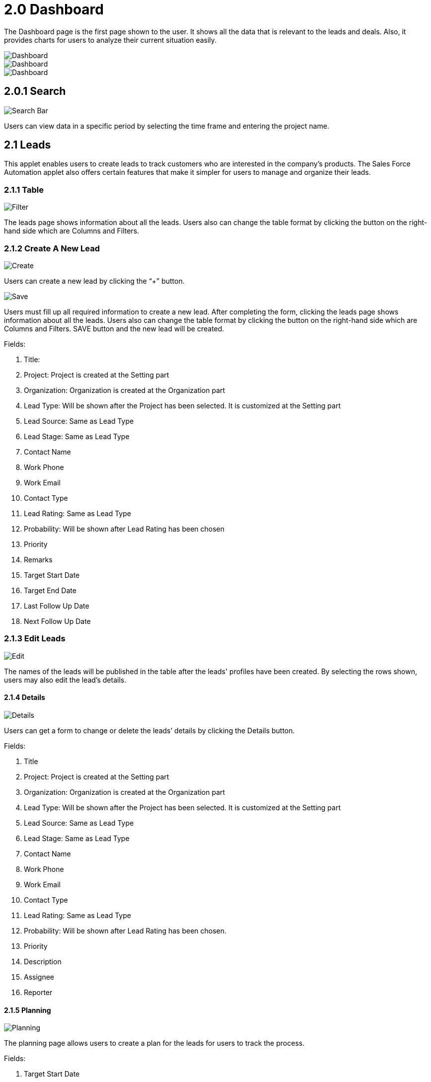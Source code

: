 [#h3_sales-force-automation-applet_dashboard]
= 2.0 Dashboard

The Dashboard page is the first page shown to the user. It shows all the data that is relevant to the leads and deals. Also, it provides charts for users to analyze their current situation easily. 

image::dashboard-main-1.png[Dashboard, align = "center"]

image::dashboard-main-2.png[Dashboard, align = "center"]

image::dashboard-main-3.png[Dashboard, align = "center"]

== 2.0.1 Search

image::dashboard-searchbar.png[Search Bar, align = "center"]

Users can view data in a specific period by selecting the time frame and entering the project name.

== 2.1 Leads

This applet enables users to create leads to track customers who are interested in the company's products. The Sales Force Automation applet also offers certain features that make it simpler for users to manage and organize their leads.

=== 2.1.1 Table

image::lead-filter.png[Filter, align = "center"]

The leads page shows information about all the leads. Users also can change the table format by clicking the button on the right-hand side which are Columns and Filters.

=== 2.1.2 Create A New Lead

image::lead-create.png[Create, align = "center"]

Users can create a new lead by clicking the “+” button.

image::lead-save.png[Save, align = "center"]

Users must fill up all required information to create a new lead. After completing the form, clicking the leads page shows information about all the leads. Users also can change the table format by clicking the button on the right-hand side which are Columns and Filters. SAVE button and the new lead will be created. 

Fields:

1. Title: 
2. Project: Project is created at the Setting part
3. Organization: Organization is created at the Organization part
4. Lead Type: Will be shown after the Project has been selected. It is customized at the Setting part
5. Lead Source: Same as Lead Type
6. Lead Stage: Same as Lead Type
7. Contact Name
8. Work Phone
9. Work Email
10. Contact Type
11. Lead Rating: Same as Lead Type
12. Probability: Will be shown after Lead Rating has been chosen
13. Priority
14. Remarks
15. Target Start Date
16. Target End Date
17. Last Follow Up Date
18. Next Follow Up Date

=== 2.1.3 Edit Leads

image::lead-edit.png[Edit, align = "center"]

The names of the leads will be published in the table after the leads' profiles have been created. By selecting the rows shown, users may also edit the lead's details.

==== 2.1.4 Details

image::lead-detail.png[Details, align = "center"]

Users can get a form to change or delete the leads’ details by clicking the Details button.

Fields:

1. Title
2. Project: Project is created at the Setting part
3. Organization: Organization is created at the Organization part
4. Lead Type: Will be shown after the Project has been selected. It is customized at the Setting part
5. Lead Source: Same as Lead Type
6. Lead Stage: Same as Lead Type
7. Contact Name
8. Work Phone
9. Work Email
10. Contact Type
11. Lead Rating: Same as Lead Type
12. Probability: Will be shown after Lead Rating has been chosen.
13. Priority
14. Description
15. Assignee
16. Reporter

==== 2.1.5 Planning

image::lead-planning.png[Planning, align = "center"]

The planning page allows users to create a plan for the leads for users to track the process. 

Fields:

1. Target Start Date
2. Target End Date
3. Last Follow Up Date
4. Next Follow Up Date

==== 2.1.6 Qualification

image::lead-qualification.png[Qualification, align = "center"]

On the qualification page, there are questionnaires allowing users to choose.

image::lead-qualification-questionnaires.png[Questionnaires, align = "center"]

The user can open the questionnaires selecting the desired question on the Criteria Listing main page. 

image::lead-qualification-save.png[Save, align = "center"]

Please press the SAVE button after entering the information to save it all.

Note: All the questionnaires are made at the setting tab.

==== 2.1.7 Contacts

image::lead-contact-main.png[Main, align = "center"]

The Contacts page shows all the main contacts and their details.

image::lead-contact-create.png[Create, align = "center"]

Users can add a new supplement contact by clicking the “+” button.

image::lead-contact-add.png[Add, align = "center"]

After all information has been filled, please click Add button, the supplement contact detail will be saved under the primary contact. This page also allows users to edit current contact information. 

Noted: On the Lead tab, only the name of the primary contact will be shown.

Fields:

1. First Name
2. Last Name
3. ID No
4. Phone
5. Email
6. Description

==== 2.1.8 Attachment

image::lead-attachment-create.png[Create, align = "center"]

Users can add attachments for the leads on the attachments tab by clicking the "+" button.

image::lead-attachment-choose.png[Choose, align = "center"]

The left page is the current attachment, and users can upload new attachments by clicking the “Choose  Attachment” button.

image::lead-attachment-upload.png[Upload, align = "center"]

After choosing the attachment, the user needs to click the Upload button to save the attachment. 

Note: There is no limitation to the attachment type.

==== 2.1.9 Events

image::lead-event-log.png[Event Log, align = "center"]

The events tab shows all the user activities. This recording cannot be changed or deleted.

==== 2.1.10 Lead-To-Deal

image::lead-to-deal.png[Lead To Deal, align = "center"]

Users can convert leads to deals by using the Lead-To-Deal page. After filling in the Assignee and Reporter, click the Convert Lead To Deal button to change the lead to deal.    

Fields:

1. Assignee: Choosing from the drop-down list.
2. Reporter:  Choosing from the drop-down list.

== 2.3 Deals

The customer who has already subscribed to the service is the deal, and the applet enables the user to record the offer's details. The deal component also offers tools that consumers may utilize to keep track of and organize their deals.

=== 2.3.1 Table

image::deals-filter.png[Filter, align = "center"]

The deals page shows information about all the deals. 

=== 2.3.2 Create A New Deal

image::deals-create.png[Create, align = "center"]

By using the "+" icon, users can add a new deal.

image::deals-save.png[Save, align = "center"]

Fill up all the necessary details and click the CREATE button, then the deal will be created and shown on the main table. 

Field (Details)：

1. Title
2. Project: Project is created at the Setting part
3. Organization: Organization is created at the Organization part
4. Deal Type: Will be shown after the Project has been selected. Customize at the Setting part
5. Deal Source: Same as Deal Type
6. Deal Stage: Same as Deal Type
7. Contact Name
8. Work Phone
9. Work Email
10. Contact Type
11. Deal Rating: Same as Deal Type.
12. Probability: Will be shown after Deal Rating has been chosen.
13. Priority
14. Remarks

Field(Planning)：

1. Target Start Date
2. Target End Date
3. Last Follow Up Date
4. Next Follow Up Date

=== 2.3.3 Edit Deals

image::deals-edit.png[Edit, align = "center"]

The deal will show up on the main table after creation. Users can edit the deals by going to the Deals Listing main page.

==== 2.3.3.1 Details and Planning

image::deals-details-and-planning.png[Details and Planning, align = "center"]

The Details page allows users to change the deals’ details. Do not forget to click the SAVE button to save changes. If the user wants to delete the deal, just press the DELETE DEAL and all the related data will be removed. 

Field(Details)：

1. Title
2. Project: Project is created at the Setting part
3. Organization: Organization is created at the Organization part
4. Deal Type: Will be shown after the Project has been selected. It is customized at the Setting part
5. Deal Source: Same as Deal Type.
6. Deal Stage: Same as Deal Type.
7. Contact Name
8. Work Phone
9. Work Email
10. Deal Rating: Same as Deal Type.
11. Probability: Will be shown after Deal Rating has been chosen.
12. Description
13. Assignee
14. Reporter

==== 2.3.3.2 Qualification

image::deals-qualification.png[Qualification, align = "center"]

image::deals-qualification-table.png[Qualification Table, align = "center"]

image::deals-qualification-question.png[Qualification Question, align = "center"]

Users can change previously designed information on the Qualification page. Please click the SAVE button after completing the form to save it.

==== 2.3.3.3 Account

image::deals-account.png[Account, align = "center"]

image::deals-account-table.png[Account Table, align = "center"]

Users can link deals to their accounts on the account page. By selecting "Entity Id," users can edit their account information. By choosing "Select Customer," the user may review the details that have previously been provided. Don't forget to click UPDATE after making changes to the account information to save those changes.

Fields:

1. Entity Id
2. Entity Name
3. Status
4. Entity Type
5. Identity Type
6. ID Number
7. Currency
8. GL Code
9. Description
10. Email
11. Phone Number

==== 2.3.3.4 Worklog

image::deals-worklog.png[Worklog, align = "center"]

To keep track of the work session, the "Worklog" tab was made. Users can create a new work log by clicking the "+" button.

image::deals-worklog-add.png[Add Worklog, align = "center"]

After filling in all the fields, users need to click ADD WORKLOG to save the new work log.

image::deals-worklog-save.png[Save Worklog, align = "center"]

Users can edit the details on the work log page. Please press the SAVE button after making changes to save the updated data. Users can also remove the work log from this page by clicking the DELETE button.

Fields:

1. Log Date
2. Duration (hours)
3. Description

==== 2.3.3.5 Attachment

image::deals-attachment-create.png[Create Attachments, align = "center"]

Users can add new attachments by clicking the “+” button.

image::deals-attachment-upload.png[Upload Attachments, align = "center"]

Users can upload their attachment by clicking Choose Attachment button, and after choosing, please click Upload to save the attachment.

==== 2.3.3.6 Contact

image::deals-contact-create.png[Create Contact, align = "center"]

The Contact tab allows users to add a new contact to deals. Users can create a new contact by clicking the “+” button.

Fields:

1. First Name
2. Last Name
3. ID No
4. Phone
5. Email
6. Description

image::deals-contact-add.png[Add Contact, align = "center"]

After new information is entered, press the ADD button to update all new changes. This page also allows users to edit current contact information. 

==== 2.3.3.7 Line Items

image::deals-line-items.png[Line Items, align = "center"]

The Line Items tab allows the user to add new opportunities and link them to the deal. The user can create a new opportunity by clicking the “+” button.

image::deals-line-items-table.png[Line Items Table, align = "center"]

After clicking the button, all the opportunities will list down on the new page. Users can link the item to the deal by clicking them.

image::deals-line-items-add.png[Add Line Items, align = "center"]

Please click the ADD button to link the information to the deal after entering all the necessary information.
Note: Item Code is not allowed to change after creation.

==== 2.3.3.8 Events

image::deals-event.png[Event, align = "center"]

The events tab displays all actions made by the user. It is not allowed to edit or remove any recordings.

== 2.4 Organization

=== 2.4.1 Create A New Organization

image::organization-create.png[Create, align = "center"]

All of the organization names and information from the list will be shown on the organization page. By clicking the "+" symbol, users can add a new organization.

image::organization-add.png[Add, align = "center"]

Users can create a new organization by filling in all the required information. And do not forget to press the SAVE button to save those details.

Fields:

1. Organization Name
2. Customer Code
3. Status
4. Active
5. Inactive
6. Entity Type
7. Identity Type
8. Identity Number
9. Tax Registration Number
10. Currency
11. Phone No.
12. Email
13. Description

Note: Custom Code is not allowed to change after creation.

=== 2.4.2 Change or Delete The Organization's Information

image::organization-edit.png[Edit, align = "center"]

image::organization-edit-save.png[Edit Save, align = "center"]

Users can edit the tails by going back to the Organisation Listing Main Page and select the desired organization. Do not forget to click the SAVE button to save all that information after changing. 

If a user wants to remove the selected information, just press the Delete button and the item will be removed.










